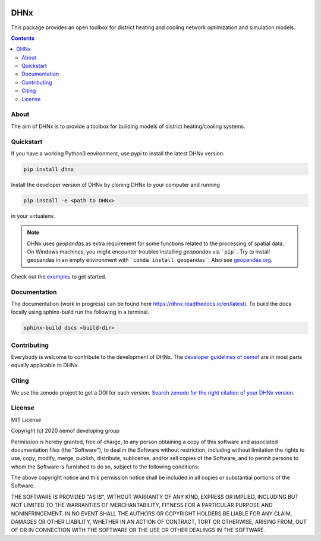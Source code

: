 |badge_travis| |badge_coverage| |readthedocs| |zenodo|

~~~~
DHNx
~~~~

This package provides an open toolbox for district heating and cooling network
optimization and simulation models.

.. contents::

About
=====

The aim of DHNx is to provide a toolbox for building models of
district heating/cooling systems. 

Quickstart
==========

If you have a working Python3 environment, use pypi to install the latest DHNx version:

.. code:: bash

    pip install dhnx

Install the developer version of DHNx by cloning DHNx to your computer and running

.. code:: bash

    pip install -e <path to DHNx>

in your virtualenv.

.. note::
    DHNx uses *geopandas* as extra requirement for some functions related
    to the processing of spatial data. On Windows machines, you might
    encounter troubles installing *geopandas* via ```pip```. Try to install
    geopandas in an empty environment with ```conda install geopandas```.
    Also see `geopandas.org <https://geopandas.org/getting_started/install.html>`_.

Check out the
`examples <https://github.com/oemof-heat/DHNx/tree/dev/examples>`_ to get started.

Documentation
=============

The documentation (work in progress) can be found here
`<https://dhnx.readthedocs.io/en/latest/>`_.
To build the docs locally using sphinx-build run the following in a terminal.

.. code:: bash

    sphinx-build docs <build-dir>

Contributing
============

Everybody is welcome to contribute to the development of DHNx. The `developer
guidelines of oemof <https://oemof.readthedocs.io/en/stable/developing_oemof.html>`_
are in most parts equally applicable to DHNx.


Citing
======

We use the zenodo project to get a DOI for each version.
`Search zenodo for the right citation of your DHNx version <https://zenodo.org/search?page=1&size=20&q=dhnx>`_.

License
=======

MIT License

Copyright (c) 2020 oemof developing group

Permission is hereby granted, free of charge, to any person obtaining a copy
of this software and associated documentation files (the "Software"), to deal
in the Software without restriction, including without limitation the rights
to use, copy, modify, merge, publish, distribute, sublicense, and/or sell
copies of the Software, and to permit persons to whom the Software is
furnished to do so, subject to the following conditions:

The above copyright notice and this permission notice shall be included in all
copies or substantial portions of the Software.

THE SOFTWARE IS PROVIDED "AS IS", WITHOUT WARRANTY OF ANY KIND, EXPRESS OR
IMPLIED, INCLUDING BUT NOT LIMITED TO THE WARRANTIES OF MERCHANTABILITY,
FITNESS FOR A PARTICULAR PURPOSE AND NONINFRINGEMENT. IN NO EVENT SHALL THE
AUTHORS OR COPYRIGHT HOLDERS BE LIABLE FOR ANY CLAIM, DAMAGES OR OTHER
LIABILITY, WHETHER IN AN ACTION OF CONTRACT, TORT OR OTHERWISE, ARISING FROM,
OUT OF OR IN CONNECTION WITH THE SOFTWARE OR THE USE OR OTHER DEALINGS IN THE
SOFTWARE.


.. |badge_coverage| image:: https://coveralls.io/repos/github/oemof-heat/DHNx/badge.svg?branch=dev&service=github
    :target: https://coveralls.io/github/oemof-heat/DHNx?branch=dev
    :alt: Test coverage

.. |badge_travis| image:: https://api.travis-ci.org/oemof/DHNx.svg?branch=dev
    :target: https://travis-ci.org/oemof/DHNx
    :alt: Build status

.. |zenodo| image:: https://zenodo.org/badge/DOI/10.5281/zenodo.4147049.svg
   :target: https://doi.org/10.5281/zenodo.4147049

.. |readthedocs| image:: https://readthedocs.org/projects/dhnx/badge/?version=latest
    :target: https://dhnx.readthedocs.io/en/latest/?badge=latest
    :alt: Documentation Status
